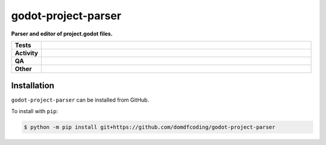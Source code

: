 =====================
godot-project-parser
=====================

.. start short_desc

**Parser and editor of project.godot files.**

.. end short_desc


.. start shields

.. list-table::
	:stub-columns: 1
	:widths: 10 90

	* - Tests
	  - |actions_linux| |actions_windows| |actions_macos|
	* - Activity
	  - |commits-latest| |commits-since| |maintained|
	* - QA
	  - |codefactor| |actions_flake8| |actions_mypy|
	* - Other
	  - |license| |language| |requires|

.. |actions_linux| image:: https://github.com/domdfcoding/godot-project-parser/workflows/Linux/badge.svg
	:target: https://github.com/domdfcoding/godot-project-parser/actions?query=workflow%3A%22Linux%22
	:alt: Linux Test Status

.. |actions_windows| image:: https://github.com/domdfcoding/godot-project-parser/workflows/Windows/badge.svg
	:target: https://github.com/domdfcoding/godot-project-parser/actions?query=workflow%3A%22Windows%22
	:alt: Windows Test Status

.. |actions_macos| image:: https://github.com/domdfcoding/godot-project-parser/workflows/macOS/badge.svg
	:target: https://github.com/domdfcoding/godot-project-parser/actions?query=workflow%3A%22macOS%22
	:alt: macOS Test Status

.. |actions_flake8| image:: https://github.com/domdfcoding/godot-project-parser/workflows/Flake8/badge.svg
	:target: https://github.com/domdfcoding/godot-project-parser/actions?query=workflow%3A%22Flake8%22
	:alt: Flake8 Status

.. |actions_mypy| image:: https://github.com/domdfcoding/godot-project-parser/workflows/mypy/badge.svg
	:target: https://github.com/domdfcoding/godot-project-parser/actions?query=workflow%3A%22mypy%22
	:alt: mypy status

.. |requires| image:: https://dependency-dash.repo-helper.uk/github/domdfcoding/godot-project-parser/badge.svg
	:target: https://dependency-dash.repo-helper.uk/github/domdfcoding/godot-project-parser/
	:alt: Requirements Status

.. |codefactor| image:: https://img.shields.io/codefactor/grade/github/domdfcoding/godot-project-parser?logo=codefactor
	:target: https://www.codefactor.io/repository/github/domdfcoding/godot-project-parser
	:alt: CodeFactor Grade

.. |license| image:: https://img.shields.io/github/license/domdfcoding/godot-project-parser
	:target: https://github.com/domdfcoding/godot-project-parser/blob/master/LICENSE
	:alt: License

.. |language| image:: https://img.shields.io/github/languages/top/domdfcoding/godot-project-parser
	:alt: GitHub top language

.. |commits-since| image:: https://img.shields.io/github/commits-since/domdfcoding/godot-project-parser/v0.0.0
	:target: https://github.com/domdfcoding/godot-project-parser/pulse
	:alt: GitHub commits since tagged version

.. |commits-latest| image:: https://img.shields.io/github/last-commit/domdfcoding/godot-project-parser
	:target: https://github.com/domdfcoding/godot-project-parser/commit/master
	:alt: GitHub last commit

.. |maintained| image:: https://img.shields.io/maintenance/yes/2025
	:alt: Maintenance

.. end shields

Installation
--------------

.. start installation

``godot-project-parser`` can be installed from GitHub.

To install with ``pip``:

.. code-block:: bash

	$ python -m pip install git+https://github.com/domdfcoding/godot-project-parser

.. end installation
